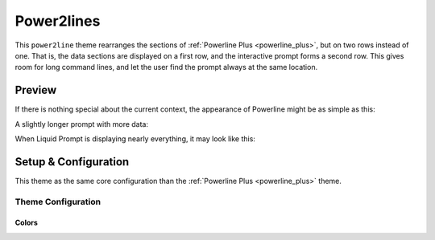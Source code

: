 .. _power2lines:

Power2lines
***********

This ``power2line`` theme rearranges the sections of :ref:`Powerline Plus <powerline_plus>`, but on two rows instead of one.
That is, the data sections are displayed on a first row, and the interactive prompt forms a second row.
This gives room for long command lines, and let the user find the prompt always at the same location.


Preview
=======

If there is nothing special about the current context, the appearance of
Powerline might be as simple as this:

.. image:: images/power2lines-short.png

A slightly longer prompt with more data:

.. image:: images/power2lines-med.png

When Liquid Prompt is displaying nearly everything, it may look like this:

.. image:: images/power2lines-long.png


Setup & Configuration
=====================

This theme as the same core configuration than the :ref:`Powerline Plus <powerline_plus>` theme.

Theme Configuration
-------------------

Colors
______

.. attribute:: POWERLINE_LINE_COLOR
   :type: array<int>
   :value: FIXME

   Color of the decorative lines.

